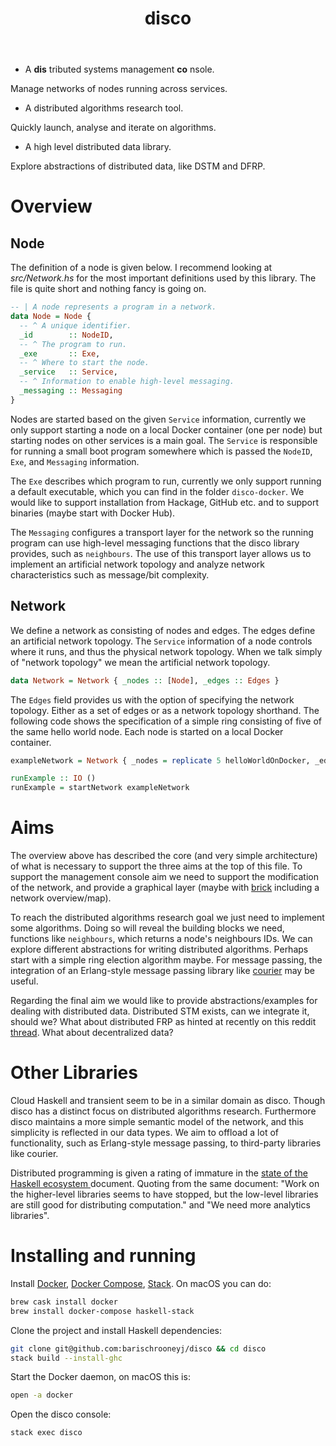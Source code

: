 #+title: disco
#+OPTIONS: toc:nil

- A *dis* tributed systems management *co* nsole.
 
Manage networks of nodes running across services.
 
- A distributed algorithms research tool.
 
Quickly launch, analyse and iterate on algorithms.

- A high level distributed data library.

Explore abstractions of distributed data, like DSTM and DFRP.

* Overview

** Node
   
The definition of a node is given below. I recommend looking at [[src/Network.hs]]
for the most important definitions used by this library. The file is quite short
and nothing fancy is going on.

#+begin_src haskell
-- | A node represents a program in a network.
data Node = Node {
  -- ^ A unique identifier.
  _id        :: NodeID,
  -- ^ The program to run.
  _exe       :: Exe,
  -- ^ Where to start the node.
  _service   :: Service,
  -- ^ Information to enable high-level messaging.
  _messaging :: Messaging
}
#+end_src

Nodes are started based on the given =Service= information, currently we only
support starting a node on a local Docker container (one per node) but starting
nodes on other services is a main goal. The =Service= is responsible for running
a small boot program somewhere which is passed the =NodeID=, =Exe=, and
=Messaging= information.

The =Exe= describes which program to run, currently we only support running a
default executable, which you can find in the folder =disco-docker=. We would
like to support installation from Hackage, GitHub etc. and to support binaries
(maybe start with Docker Hub).

The =Messaging= configures a transport layer for the network so the running
program can use high-level messaging functions that the disco library provides,
such as =neighbours=. The use of this transport layer allows us to implement an
artificial network topology and analyze network characteristics such as
message/bit complexity.

** Network
   
We define a network as consisting of nodes and edges. The edges define an
artificial network topology. The =Service= information of a node controls where
it runs, and thus the physical network topology. When we talk simply of "network
topology" we mean the artificial network topology.

#+begin_src haskell
  data Network = Network { _nodes :: [Node], _edges :: Edges }
#+end_src

The =Edges= field provides us with the option of specifying the network
topology. Either as a set of edges or as a network topology shorthand. The
following code shows the specification of a simple ring consisting of five of
the same hello world node. Each node is started on a local Docker container.

#+begin_src haskell
  exampleNetwork = Network { _nodes = replicate 5 helloWorldOnDocker, _edges = Ring }

  runExample :: IO ()
  runExample = startNetwork exampleNetwork
#+end_src

* Aims
   
The overview above has described the core (and very simple architecture) of what
is necessary to support the three aims at the top of this file. To support the
management console aim we need to support the modification of the network, and
provide a graphical layer (maybe with [[https://hackage.haskell.org/package/brick][brick]] including a network overview/map).

To reach the distributed algorithms research goal we just need to implement some
algorithms. Doing so will reveal the building blocks we need, functions like
=neighbours=, which returns a node's neighbours IDs. We can explore different
abstractions for writing distributed algorithms. Perhaps start with a simple
ring election algorithm maybe. For message passing, the integration of an
Erlang-style message passing library like [[https://hackage.haskell.org/package/courier][courier]] may be useful.

Regarding the final aim we would like to provide abstractions/examples for
dealing with distributed data. Distributed STM exists, can we integrate it,
should we? What about distributed FRP as hinted at recently on this reddit
[[https://www.reddit.com/r/haskell/comments/8g73hv/reactivebanana_or_other_frp_lib_for_networking/][thread]]. What about decentralized data?

* Other Libraries

Cloud Haskell and transient seem to be in a similar domain as disco. Though
disco has a distinct focus on distributed algorithms research. Furthermore disco
maintains a more simple semantic model of the network, and this simplicity is
reflected in our data types. We aim to offload a lot of functionality, such as
Erlang-style message passing, to third-party libraries like courier.

Distributed programming is given a rating of immature in the [[https://github.com/Gabriel439/post-rfc/blob/master/sotu.md#distributed-programming][state of the
Haskell ecosystem ]]document. Quoting from the same document: "Work on the
higher-level libraries seems to have stopped, but the low-level libraries are
still good for distributing computation." and "We need more analytics
libraries".

* Installing and running

Install [[https://www.docker.com/get-docker][Docker]], [[https://docs.docker.com/compose][Docker Compose]], [[https://docs.haskellstack.org/en/stable/README][Stack]]. On macOS you can do:

#+begin_src bash
  brew cask install docker
  brew install docker-compose haskell-stack
#+end_src

Clone the project and install Haskell dependencies:

#+begin_src bash
  git clone git@github.com:barischrooneyj/disco && cd disco
  stack build --install-ghc
#+end_src

Start the Docker daemon, on macOS this is:

#+begin_src bash
  open -a docker
#+end_src

Open the disco console:

#+begin_src bash
  stack exec disco
#+end_src
